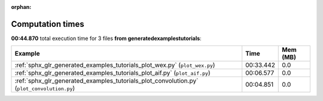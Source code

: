 
:orphan:

.. _sphx_glr_generated_examples_tutorials_sg_execution_times:


Computation times
=================
**00:44.870** total execution time for 3 files **from generated\examples\tutorials**:

.. container::

  .. raw:: html

    <style scoped>
    <link href="https://cdnjs.cloudflare.com/ajax/libs/twitter-bootstrap/5.3.0/css/bootstrap.min.css" rel="stylesheet" />
    <link href="https://cdn.datatables.net/1.13.6/css/dataTables.bootstrap5.min.css" rel="stylesheet" />
    </style>
    <script src="https://code.jquery.com/jquery-3.7.0.js"></script>
    <script src="https://cdn.datatables.net/1.13.6/js/jquery.dataTables.min.js"></script>
    <script src="https://cdn.datatables.net/1.13.6/js/dataTables.bootstrap5.min.js"></script>
    <script type="text/javascript" class="init">
    $(document).ready( function () {
        $('table.sg-datatable').DataTable({order: [[1, 'desc']]});
    } );
    </script>

  .. list-table::
   :header-rows: 1
   :class: table table-striped sg-datatable

   * - Example
     - Time
     - Mem (MB)
   * - :ref:`sphx_glr_generated_examples_tutorials_plot_wex.py` (``plot_wex.py``)
     - 00:33.442
     - 0.0
   * - :ref:`sphx_glr_generated_examples_tutorials_plot_aif.py` (``plot_aif.py``)
     - 00:06.577
     - 0.0
   * - :ref:`sphx_glr_generated_examples_tutorials_plot_convolution.py` (``plot_convolution.py``)
     - 00:04.851
     - 0.0
